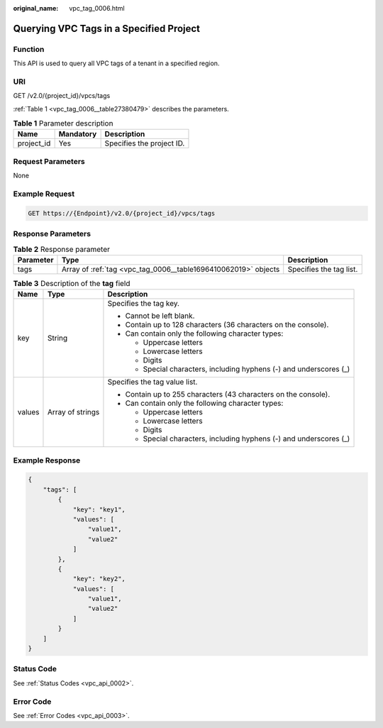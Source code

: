 :original_name: vpc_tag_0006.html

.. _vpc_tag_0006:

Querying VPC Tags in a Specified Project
========================================

Function
--------

This API is used to query all VPC tags of a tenant in a specified region.

URI
---

GET /v2.0/{project_id}/vpcs/tags

:ref:`Table 1 <vpc_tag_0006__table27380479>` describes the parameters.

.. _vpc_tag_0006__table27380479:

.. table:: **Table 1** Parameter description

   ========== ========= =========================
   Name       Mandatory Description
   ========== ========= =========================
   project_id Yes       Specifies the project ID.
   ========== ========= =========================

Request Parameters
------------------

None

Example Request
---------------

.. code-block:: text

   GET https://{Endpoint}/v2.0/{project_id}/vpcs/tags

Response Parameters
-------------------

.. table:: **Table 2** Response parameter

   +-----------+----------------------------------------------------------------+-------------------------+
   | Parameter | Type                                                           | Description             |
   +===========+================================================================+=========================+
   | tags      | Array of :ref:`tag <vpc_tag_0006__table1696410062019>` objects | Specifies the tag list. |
   +-----------+----------------------------------------------------------------+-------------------------+

.. _vpc_tag_0006__table1696410062019:

.. table:: **Table 3** Description of the **tag** field

   +-----------------------+-----------------------+---------------------------------------------------------------------+
   | Name                  | Type                  | Description                                                         |
   +=======================+=======================+=====================================================================+
   | key                   | String                | Specifies the tag key.                                              |
   |                       |                       |                                                                     |
   |                       |                       | -  Cannot be left blank.                                            |
   |                       |                       | -  Contain up to 128 characters (36 characters on the console).     |
   |                       |                       | -  Can contain only the following character types:                  |
   |                       |                       |                                                                     |
   |                       |                       |    -  Uppercase letters                                             |
   |                       |                       |    -  Lowercase letters                                             |
   |                       |                       |    -  Digits                                                        |
   |                       |                       |    -  Special characters, including hyphens (-) and underscores (_) |
   +-----------------------+-----------------------+---------------------------------------------------------------------+
   | values                | Array of strings      | Specifies the tag value list.                                       |
   |                       |                       |                                                                     |
   |                       |                       | -  Contain up to 255 characters (43 characters on the console).     |
   |                       |                       | -  Can contain only the following character types:                  |
   |                       |                       |                                                                     |
   |                       |                       |    -  Uppercase letters                                             |
   |                       |                       |    -  Lowercase letters                                             |
   |                       |                       |    -  Digits                                                        |
   |                       |                       |    -  Special characters, including hyphens (-) and underscores (_) |
   +-----------------------+-----------------------+---------------------------------------------------------------------+

Example Response
----------------

.. code-block::

   {
       "tags": [
           {
               "key": "key1",
               "values": [
                   "value1",
                   "value2"
               ]
           },
           {
               "key": "key2",
               "values": [
                   "value1",
                   "value2"
               ]
           }
       ]
   }

Status Code
-----------

See :ref:`Status Codes <vpc_api_0002>`.

Error Code
----------

See :ref:`Error Codes <vpc_api_0003>`.
